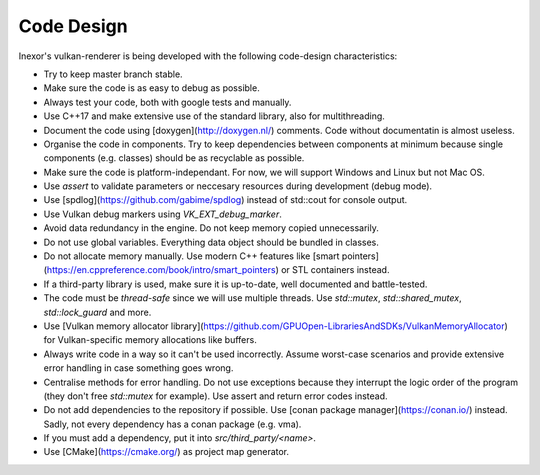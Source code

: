 Code Design
===========

Inexor's vulkan-renderer is being developed with the following code-design characteristics:

- Try to keep master branch stable.
- Make sure the code is as easy to debug as possible.
- Always test your code, both with google tests and manually.
- Use C++17 and make extensive use of the standard library, also for multithreading.
- Document the code using [doxygen](http://doxygen.nl/) comments. Code without documentatin is almost useless.
- Organise the code in components. Try to keep dependencies between components at minimum because single components (e.g. classes) should be as recyclable as possible.
- Make sure the code is platform-independant. For now, we will support Windows and Linux but not Mac OS.
- Use `assert` to validate parameters or neccesary resources during development (debug mode).
- Use [spdlog](https://github.com/gabime/spdlog) instead of std::cout for console output.
- Use Vulkan debug markers using `VK_EXT_debug_marker`.
- Avoid data redundancy in the engine. Do not keep memory copied unnecessarily.
- Do not use global variables. Everything data object should be bundled in classes.
- Do not allocate memory manually. Use modern C++ features like [smart pointers](https://en.cppreference.com/book/intro/smart_pointers) or STL containers instead.
- If a third-party library is used, make sure it is up-to-date, well documented and battle-tested.
- The code must be *thread-safe* since we will use multiple threads. Use `std::mutex`, `std::shared_mutex`, `std::lock_guard` and more.
- Use [Vulkan memory allocator library](https://github.com/GPUOpen-LibrariesAndSDKs/VulkanMemoryAllocator) for Vulkan-specific memory allocations like buffers.
- Always write code in a way so it can't be used incorrectly. Assume worst-case scenarios and provide extensive error handling in case something goes wrong.
- Centralise methods for error handling. Do not use exceptions because they interrupt the logic order of the program (they don't free `std::mutex` for example). Use assert and return error codes instead.
- Do not add dependencies to the repository if possible. Use [conan package manager](https://conan.io/) instead. Sadly, not every dependency has a conan package (e.g. vma).
- If you must add a dependency, put it into `src/third_party/<name>`.
- Use [CMake](https://cmake.org/) as project map generator.
